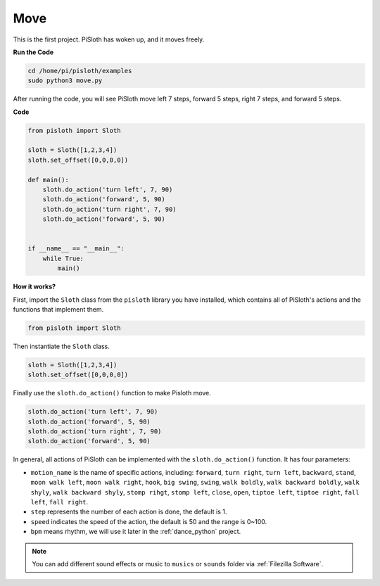 Move
========

This is the first project. PiSloth has woken up, and it moves freely.

.. image:: ezblock/img/movement.png
  :align: center


**Run the Code**

.. code-block::

    cd /home/pi/pisloth/examples
    sudo python3 move.py

After running the code, you will see PiSloth move left 7 steps, forward 5 steps, right 7 steps, and forward 5 steps.


**Code**

.. code-block:: python

    from pisloth import Sloth

    sloth = Sloth([1,2,3,4])
    sloth.set_offset([0,0,0,0])

    def main():
        sloth.do_action('turn left', 7, 90)
        sloth.do_action('forward', 5, 90)
        sloth.do_action('turn right', 7, 90)
        sloth.do_action('forward', 5, 90)


    if __name__ == "__main__":
        while True:
            main()

**How it works?**

First, import the ``Sloth`` class from the ``pisloth`` library you have installed, which contains all of PiSloth's actions and the functions that implement them.

.. code-block:: python

    from pisloth import Sloth


Then instantiate the ``Sloth`` class.

.. code-block:: python

    sloth = Sloth([1,2,3,4])
    sloth.set_offset([0,0,0,0])

Finally use the ``sloth.do_action()`` function to make Pisloth move.

.. code-block:: python

    sloth.do_action('turn left', 7, 90)
    sloth.do_action('forward', 5, 90)
    sloth.do_action('turn right', 7, 90)
    sloth.do_action('forward', 5, 90)

In general, all actions of PiSloth can be implemented with the ``sloth.do_action()`` function. It has four parameters:

* ``motion_name`` is the name of specific actions, including: ``forward``, ``turn right``, ``turn left``, ``backward``, ``stand``, ``moon walk left``, ``moon walk right``, ``hook``, ``big swing``, ``swing``, ``walk boldly``, ``walk backward boldly``, ``walk shyly``, ``walk backward shyly``, ``stomp rihgt``, ``stomp left``, ``close``, ``open``, ``tiptoe left``, ``tiptoe right``, ``fall left``, ``fall right``.
* ``step`` represents the number of each action is done, the default is 1.
* ``speed`` indicates the speed of the action, the default is 50 and the range is 0~100.
* ``bpm`` means rhythm, we will use it later in the :ref:`dance_python` project.


.. note::
    
    You can add different sound effects or music to ``musics`` or ``sounds`` folder via :ref:`Filezilla Software`.